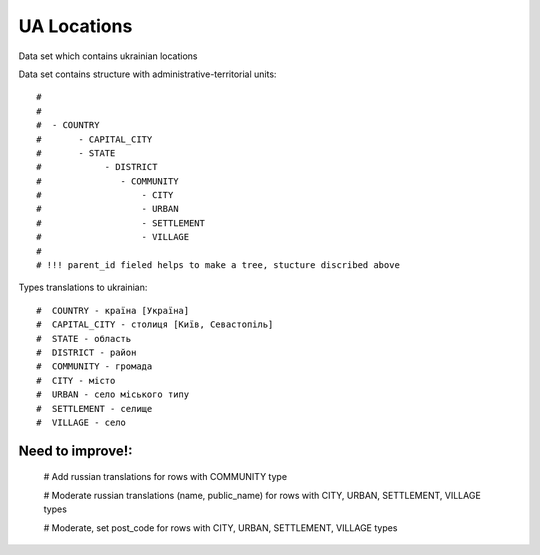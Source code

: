 UA Locations
=============

Data set which contains ukrainian locations



Data set contains structure with administrative-territorial units::

    #
    #
    #  - COUNTRY
    #       - CAPITAL_CITY
    #       - STATE
    #            - DISTRICT
    #               - COMMUNITY
    #                   - CITY
    #                   - URBAN
    #                   - SETTLEMENT
    #                   - VILLAGE
    #
    # !!! parent_id fieled helps to make a tree, stucture discribed above

Types translations to ukrainian::

    #  COUNTRY - країна [Україна]
    #  CAPITAL_CITY - столиця [Київ, Севастопіль]
    #  STATE - область
    #  DISTRICT - район
    #  COMMUNITY - громада
    #  CITY - місто
    #  URBAN - село міського типу
    #  SETTLEMENT - селище
    #  VILLAGE - село


Need to improve!:
^^^^^^^^^^^^^^^^^^
    #  Add russian translations for rows with COMMUNITY type

    #  Moderate russian translations (name, public_name) for rows with CITY, URBAN, SETTLEMENT, VILLAGE types

    #  Moderate, set post_code for rows with CITY, URBAN, SETTLEMENT, VILLAGE types